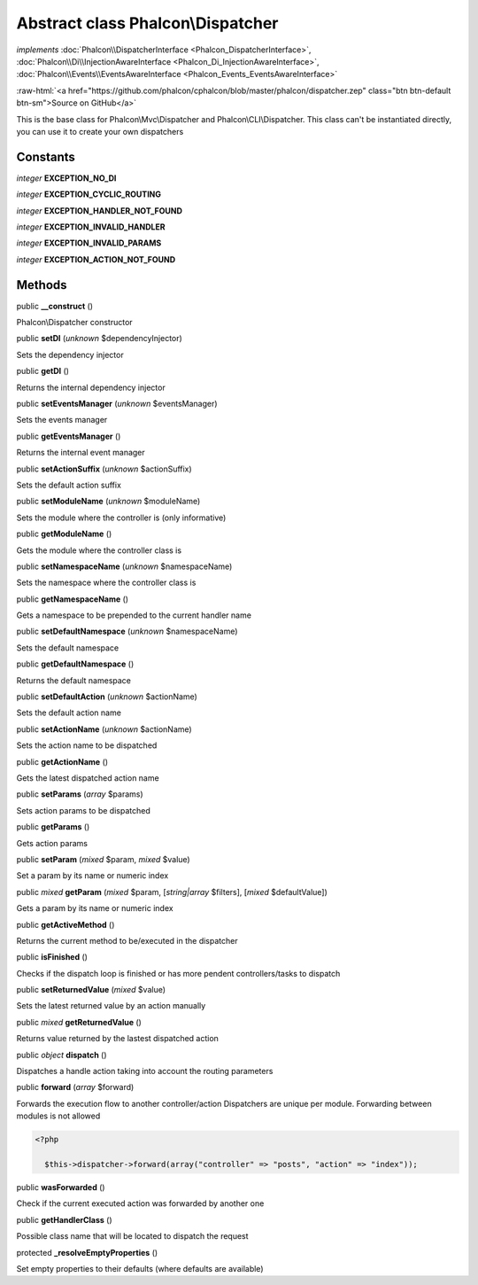 Abstract class **Phalcon\\Dispatcher**
======================================

*implements* :doc:`Phalcon\\DispatcherInterface <Phalcon_DispatcherInterface>`, :doc:`Phalcon\\Di\\InjectionAwareInterface <Phalcon_Di_InjectionAwareInterface>`, :doc:`Phalcon\\Events\\EventsAwareInterface <Phalcon_Events_EventsAwareInterface>`

.. role:: raw-html(raw)
   :format: html

:raw-html:`<a href="https://github.com/phalcon/cphalcon/blob/master/phalcon/dispatcher.zep" class="btn btn-default btn-sm">Source on GitHub</a>`

This is the base class for Phalcon\\Mvc\\Dispatcher and Phalcon\\CLI\\Dispatcher. This class can't be instantiated directly, you can use it to create your own dispatchers


Constants
---------

*integer* **EXCEPTION_NO_DI**

*integer* **EXCEPTION_CYCLIC_ROUTING**

*integer* **EXCEPTION_HANDLER_NOT_FOUND**

*integer* **EXCEPTION_INVALID_HANDLER**

*integer* **EXCEPTION_INVALID_PARAMS**

*integer* **EXCEPTION_ACTION_NOT_FOUND**

Methods
-------

public  **__construct** ()

Phalcon\\Dispatcher constructor



public  **setDI** (*unknown* $dependencyInjector)

Sets the dependency injector



public  **getDI** ()

Returns the internal dependency injector



public  **setEventsManager** (*unknown* $eventsManager)

Sets the events manager



public  **getEventsManager** ()

Returns the internal event manager



public  **setActionSuffix** (*unknown* $actionSuffix)

Sets the default action suffix



public  **setModuleName** (*unknown* $moduleName)

Sets the module where the controller is (only informative)



public  **getModuleName** ()

Gets the module where the controller class is



public  **setNamespaceName** (*unknown* $namespaceName)

Sets the namespace where the controller class is



public  **getNamespaceName** ()

Gets a namespace to be prepended to the current handler name



public  **setDefaultNamespace** (*unknown* $namespaceName)

Sets the default namespace



public  **getDefaultNamespace** ()

Returns the default namespace



public  **setDefaultAction** (*unknown* $actionName)

Sets the default action name



public  **setActionName** (*unknown* $actionName)

Sets the action name to be dispatched



public  **getActionName** ()

Gets the latest dispatched action name



public  **setParams** (*array* $params)

Sets action params to be dispatched



public  **getParams** ()

Gets action params



public  **setParam** (*mixed* $param, *mixed* $value)

Set a param by its name or numeric index



public *mixed*  **getParam** (*mixed* $param, [*string|array* $filters], [*mixed* $defaultValue])

Gets a param by its name or numeric index



public  **getActiveMethod** ()

Returns the current method to be/executed in the dispatcher



public  **isFinished** ()

Checks if the dispatch loop is finished or has more pendent controllers/tasks to dispatch



public  **setReturnedValue** (*mixed* $value)

Sets the latest returned value by an action manually



public *mixed*  **getReturnedValue** ()

Returns value returned by the lastest dispatched action



public *object*  **dispatch** ()

Dispatches a handle action taking into account the routing parameters



public  **forward** (*array* $forward)

Forwards the execution flow to another controller/action Dispatchers are unique per module. Forwarding between modules is not allowed 

.. code-block:: php

    <?php

      $this->dispatcher->forward(array("controller" => "posts", "action" => "index"));




public  **wasForwarded** ()

Check if the current executed action was forwarded by another one



public  **getHandlerClass** ()

Possible class name that will be located to dispatch the request



protected  **_resolveEmptyProperties** ()

Set empty properties to their defaults (where defaults are available)



